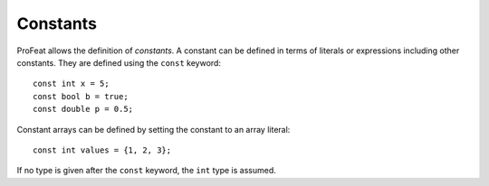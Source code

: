 Constants
=========

ProFeat allows the definition of *constants*. A constant can be defined in terms
of literals or expressions including other constants. They are defined using the
``const`` keyword::

   const int x = 5;
   const bool b = true;
   const double p = 0.5;

Constant arrays can be defined by setting the constant to an array literal::

   const int values = {1, 2, 3};

If no type is given after the ``const`` keyword, the ``int`` type is assumed.
